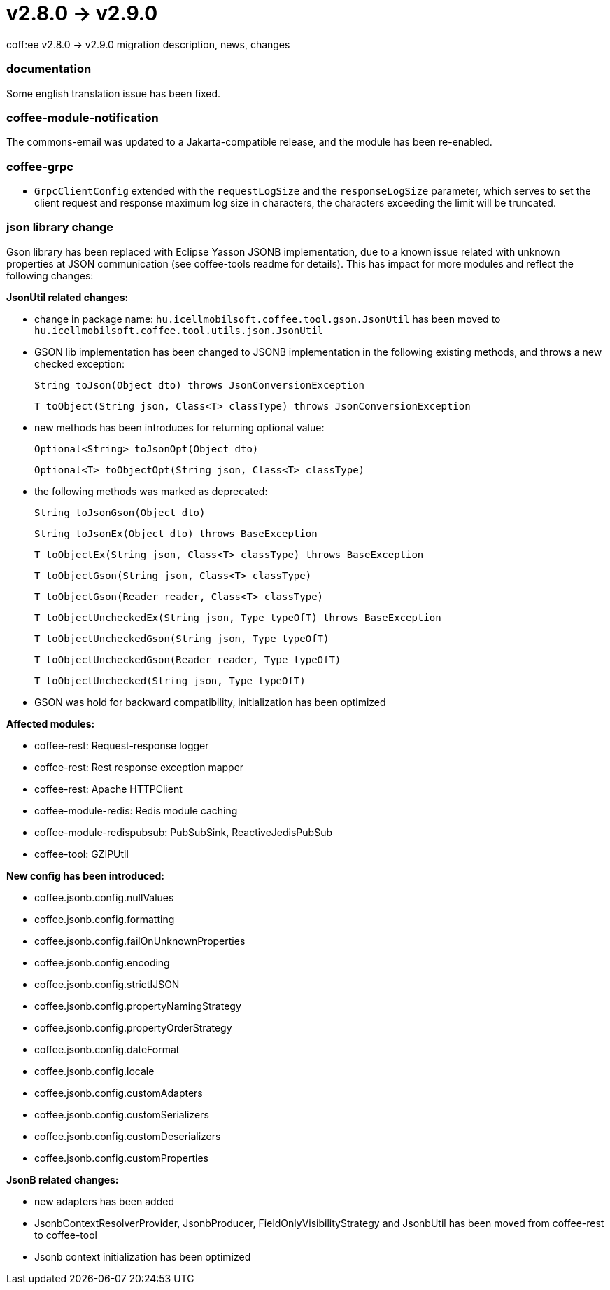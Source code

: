= v2.8.0 → v2.9.0

coff:ee v2.8.0 -> v2.9.0 migration description, news, changes

=== documentation
Some english translation issue has been fixed.

=== coffee-module-notification
The commons-email was updated to a Jakarta-compatible release, and the module has been re-enabled.

=== coffee-grpc

** `GrpcClientConfig` extended with the `requestLogSize` and the `responseLogSize` parameter,
which serves to set the client request and response maximum log size in characters,
the characters exceeding the limit will be truncated.

=== json library change
Gson library has been replaced with Eclipse Yasson JSONB implementation, due to a known issue related with unknown properties at JSON communication (see coffee-tools readme for details). This has impact for more modules and reflect the following changes:

*JsonUtil related changes:*

- change in package name: `hu.icellmobilsoft.coffee.tool.gson.JsonUtil` has been moved to `hu.icellmobilsoft.coffee.tool.utils.json.JsonUtil`

- GSON lib implementation has been changed to JSONB implementation in the following existing methods, and throws a new checked exception:
+
`String toJson(Object dto) throws JsonConversionException`
+
`T toObject(String json, Class<T> classType) throws JsonConversionException`

- new methods has been introduces for returning optional value:
+
`Optional<String> toJsonOpt(Object dto)`
+
`Optional<T> toObjectOpt(String json, Class<T> classType)`

- the following methods was marked as deprecated:
+
`String toJsonGson(Object dto)`
+
`String toJsonEx(Object dto) throws BaseException`
+
`T toObjectEx(String json, Class<T> classType) throws BaseException`
+
`T toObjectGson(String json, Class<T> classType)`
+
`T toObjectGson(Reader reader, Class<T> classType)`
+
`T toObjectUncheckedEx(String json, Type typeOfT) throws BaseException`
+
`T toObjectUncheckedGson(String json, Type typeOfT)`
+
`T toObjectUncheckedGson(Reader reader, Type typeOfT)`
+
`T toObjectUnchecked(String json, Type typeOfT)`

- GSON was hold for backward compatibility, initialization has been optimized

*Affected modules:*

- coffee-rest: Request-response logger
- coffee-rest: Rest response exception mapper
- coffee-rest: Apache HTTPClient
- coffee-module-redis: Redis module caching
- coffee-module-redispubsub: PubSubSink, ReactiveJedisPubSub
- coffee-tool: GZIPUtil

*New config has been introduced:*

- coffee.jsonb.config.nullValues
- coffee.jsonb.config.formatting
- coffee.jsonb.config.failOnUnknownProperties
- coffee.jsonb.config.encoding
- coffee.jsonb.config.strictIJSON
- coffee.jsonb.config.propertyNamingStrategy
- coffee.jsonb.config.propertyOrderStrategy
- coffee.jsonb.config.dateFormat
- coffee.jsonb.config.locale
- coffee.jsonb.config.customAdapters
- coffee.jsonb.config.customSerializers
- coffee.jsonb.config.customDeserializers
- coffee.jsonb.config.customProperties

*JsonB related changes:*

- new adapters has been added
- JsonbContextResolverProvider, JsonbProducer, FieldOnlyVisibilityStrategy and JsonbUtil has been moved from coffee-rest to coffee-tool
- Jsonb context initialization has been optimized
